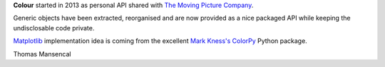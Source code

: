 .. title: History
.. slug: history
.. date: 2015-11-24 09:26:30 UTC
.. tags: colour, colour science, history
.. category:
.. link:
.. description:
.. type: text

**Colour** started in 2013 as personal API shared with
`The Moving Picture Company <http://www.moving-picture.com>`__.

Generic objects have been extracted, reorganised and are now provided as a nice
packaged API while keeping the undisclosable code private.

`Matplotlib <http://matplotlib.org>`__ implementation idea is coming from the
excellent `Mark Kness's ColorPy <http://markkness.net/colorpy/ColorPy.html>`__
Python package.

Thomas Mansencal
